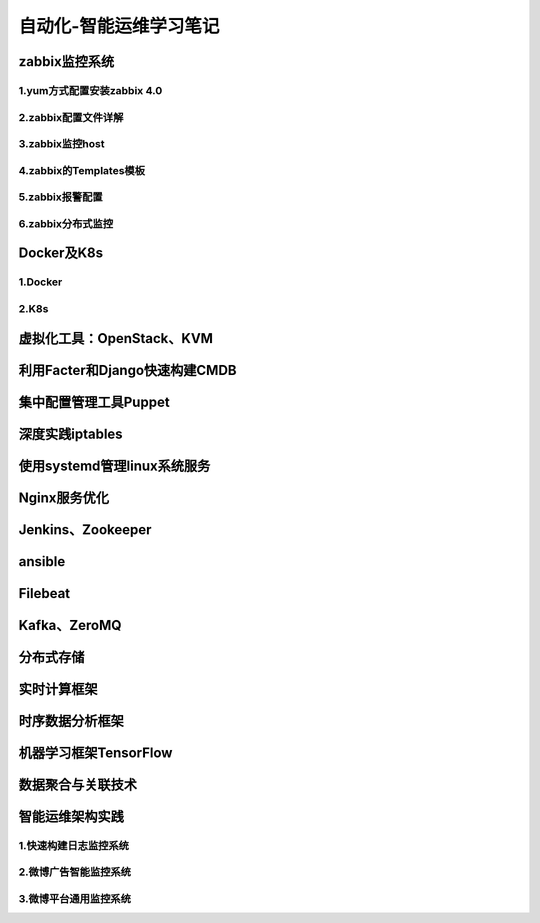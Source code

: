 自动化-智能运维学习笔记
==========================
zabbix监控系统
---------------------

1.yum方式配置安装zabbix 4.0
~~~~~~~~~~~~~~~~~~~~~~~~~~~~


2.zabbix配置文件详解
~~~~~~~~~~~~~~~~~~~~~~

3.zabbix监控host
~~~~~~~~~~~~~~~~~~~~~~

4.zabbix的Templates模板
~~~~~~~~~~~~~~~~~~~~~~~~~


5.zabbix报警配置
~~~~~~~~~~~~~~~~~~~

6.zabbix分布式监控
~~~~~~~~~~~~~~~~~~~~~~~

Docker及K8s
---------------------

1.Docker
~~~~~~~~~~~~~~~~~~~~~~~

2.K8s
~~~~~~~~~~~

虚拟化工具：OpenStack、KVM
----------------------------

利用Facter和Django快速构建CMDB
-------------------------------

集中配置管理工具Puppet
------------------------

深度实践iptables
------------------

使用systemd管理linux系统服务
-----------------------------

Nginx服务优化
--------------

Jenkins、Zookeeper
---------------------

ansible
-----------


Filebeat
-------------------

Kafka、ZeroMQ
-------------------

分布式存储
-------------------

实时计算框架
--------------

时序数据分析框架
-----------------

机器学习框架TensorFlow
------------------------

数据聚合与关联技术
--------------------

智能运维架构实践
------------------

1.快速构建日志监控系统
~~~~~~~~~~~~~~~~~~~~~~~~

2.微博广告智能监控系统
~~~~~~~~~~~~~~~~~~~~~~~~~

3.微博平台通用监控系统
~~~~~~~~~~~~~~~~~~~~~~~~


